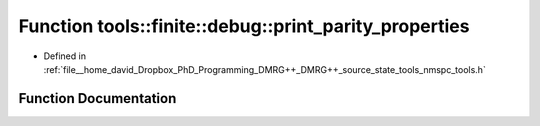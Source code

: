 .. _exhale_function_namespacetools_1_1finite_1_1debug_1aeaa68596ec4e6eca1df203c60fecfa25:

Function tools::finite::debug::print_parity_properties
======================================================

- Defined in :ref:`file__home_david_Dropbox_PhD_Programming_DMRG++_DMRG++_source_state_tools_nmspc_tools.h`


Function Documentation
----------------------


.. doxygenfunction:: tools::finite::debug::print_parity_properties(const class_finite_state&)
